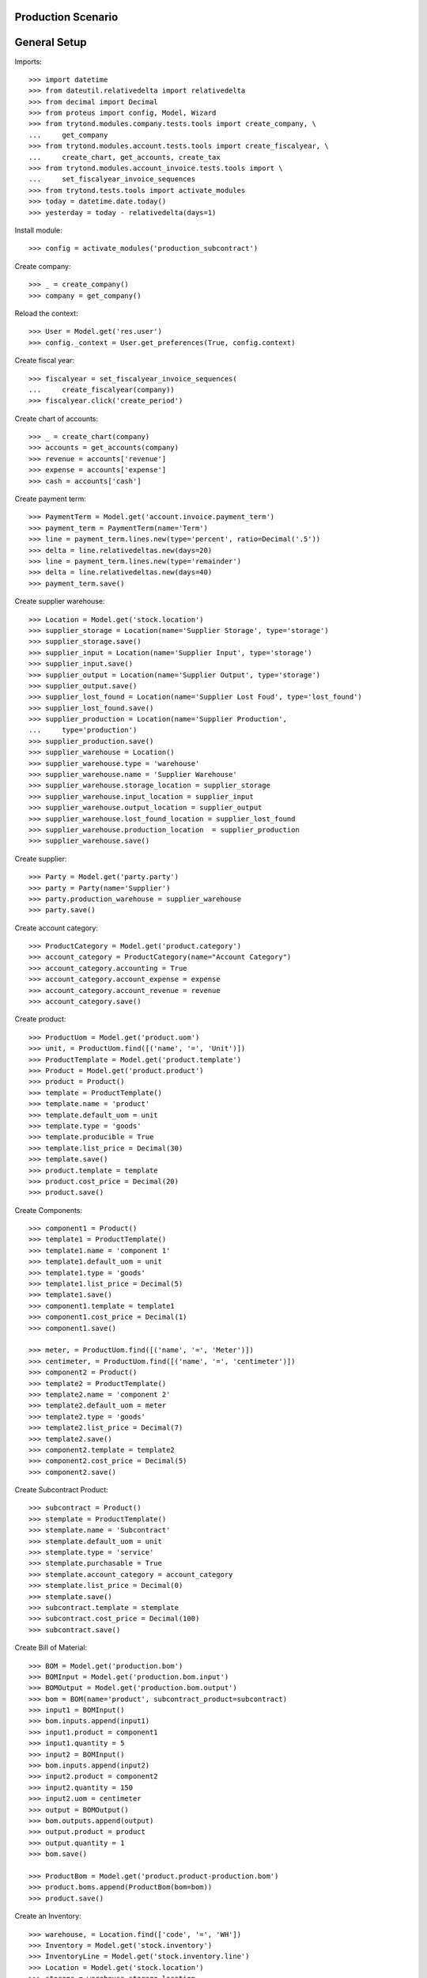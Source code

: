 ===================
Production Scenario
===================

=============
General Setup
=============

Imports::

    >>> import datetime
    >>> from dateutil.relativedelta import relativedelta
    >>> from decimal import Decimal
    >>> from proteus import config, Model, Wizard
    >>> from trytond.modules.company.tests.tools import create_company, \
    ...     get_company
    >>> from trytond.modules.account.tests.tools import create_fiscalyear, \
    ...     create_chart, get_accounts, create_tax
    >>> from trytond.modules.account_invoice.tests.tools import \
    ...     set_fiscalyear_invoice_sequences
    >>> from trytond.tests.tools import activate_modules
    >>> today = datetime.date.today()
    >>> yesterday = today - relativedelta(days=1)

Install module::

    >>> config = activate_modules('production_subcontract')

Create company::

    >>> _ = create_company()
    >>> company = get_company()

Reload the context::

    >>> User = Model.get('res.user')
    >>> config._context = User.get_preferences(True, config.context)

Create fiscal year::

    >>> fiscalyear = set_fiscalyear_invoice_sequences(
    ...     create_fiscalyear(company))
    >>> fiscalyear.click('create_period')

Create chart of accounts::

    >>> _ = create_chart(company)
    >>> accounts = get_accounts(company)
    >>> revenue = accounts['revenue']
    >>> expense = accounts['expense']
    >>> cash = accounts['cash']

Create payment term::

    >>> PaymentTerm = Model.get('account.invoice.payment_term')
    >>> payment_term = PaymentTerm(name='Term')
    >>> line = payment_term.lines.new(type='percent', ratio=Decimal('.5'))
    >>> delta = line.relativedeltas.new(days=20)
    >>> line = payment_term.lines.new(type='remainder')
    >>> delta = line.relativedeltas.new(days=40)
    >>> payment_term.save()

Create supplier warehouse::

    >>> Location = Model.get('stock.location')
    >>> supplier_storage = Location(name='Supplier Storage', type='storage')
    >>> supplier_storage.save()
    >>> supplier_input = Location(name='Supplier Input', type='storage')
    >>> supplier_input.save()
    >>> supplier_output = Location(name='Supplier Output', type='storage')
    >>> supplier_output.save()
    >>> supplier_lost_found = Location(name='Supplier Lost Foud', type='lost_found')
    >>> supplier_lost_found.save()
    >>> supplier_production = Location(name='Supplier Production',
    ...     type='production')
    >>> supplier_production.save()
    >>> supplier_warehouse = Location()
    >>> supplier_warehouse.type = 'warehouse'
    >>> supplier_warehouse.name = 'Supplier Warehouse'
    >>> supplier_warehouse.storage_location = supplier_storage
    >>> supplier_warehouse.input_location = supplier_input
    >>> supplier_warehouse.output_location = supplier_output
    >>> supplier_warehouse.lost_found_location = supplier_lost_found
    >>> supplier_warehouse.production_location  = supplier_production
    >>> supplier_warehouse.save()

Create supplier::

    >>> Party = Model.get('party.party')
    >>> party = Party(name='Supplier')
    >>> party.production_warehouse = supplier_warehouse
    >>> party.save()

Create account category::

    >>> ProductCategory = Model.get('product.category')
    >>> account_category = ProductCategory(name="Account Category")
    >>> account_category.accounting = True
    >>> account_category.account_expense = expense
    >>> account_category.account_revenue = revenue
    >>> account_category.save()

Create product::

    >>> ProductUom = Model.get('product.uom')
    >>> unit, = ProductUom.find([('name', '=', 'Unit')])
    >>> ProductTemplate = Model.get('product.template')
    >>> Product = Model.get('product.product')
    >>> product = Product()
    >>> template = ProductTemplate()
    >>> template.name = 'product'
    >>> template.default_uom = unit
    >>> template.type = 'goods'
    >>> template.producible = True
    >>> template.list_price = Decimal(30)
    >>> template.save()
    >>> product.template = template
    >>> product.cost_price = Decimal(20)
    >>> product.save()

Create Components::

    >>> component1 = Product()
    >>> template1 = ProductTemplate()
    >>> template1.name = 'component 1'
    >>> template1.default_uom = unit
    >>> template1.type = 'goods'
    >>> template1.list_price = Decimal(5)
    >>> template1.save()
    >>> component1.template = template1
    >>> component1.cost_price = Decimal(1)
    >>> component1.save()

    >>> meter, = ProductUom.find([('name', '=', 'Meter')])
    >>> centimeter, = ProductUom.find([('name', '=', 'centimeter')])
    >>> component2 = Product()
    >>> template2 = ProductTemplate()
    >>> template2.name = 'component 2'
    >>> template2.default_uom = meter
    >>> template2.type = 'goods'
    >>> template2.list_price = Decimal(7)
    >>> template2.save()
    >>> component2.template = template2
    >>> component2.cost_price = Decimal(5)
    >>> component2.save()

Create Subcontract Product::

    >>> subcontract = Product()
    >>> stemplate = ProductTemplate()
    >>> stemplate.name = 'Subcontract'
    >>> stemplate.default_uom = unit
    >>> stemplate.type = 'service'
    >>> stemplate.purchasable = True
    >>> stemplate.account_category = account_category
    >>> stemplate.list_price = Decimal(0)
    >>> stemplate.save()
    >>> subcontract.template = stemplate
    >>> subcontract.cost_price = Decimal(100)
    >>> subcontract.save()

Create Bill of Material::

    >>> BOM = Model.get('production.bom')
    >>> BOMInput = Model.get('production.bom.input')
    >>> BOMOutput = Model.get('production.bom.output')
    >>> bom = BOM(name='product', subcontract_product=subcontract)
    >>> input1 = BOMInput()
    >>> bom.inputs.append(input1)
    >>> input1.product = component1
    >>> input1.quantity = 5
    >>> input2 = BOMInput()
    >>> bom.inputs.append(input2)
    >>> input2.product = component2
    >>> input2.quantity = 150
    >>> input2.uom = centimeter
    >>> output = BOMOutput()
    >>> bom.outputs.append(output)
    >>> output.product = product
    >>> output.quantity = 1
    >>> bom.save()

    >>> ProductBom = Model.get('product.product-production.bom')
    >>> product.boms.append(ProductBom(bom=bom))
    >>> product.save()

Create an Inventory::

    >>> warehouse, = Location.find(['code', '=', 'WH'])
    >>> Inventory = Model.get('stock.inventory')
    >>> InventoryLine = Model.get('stock.inventory.line')
    >>> Location = Model.get('stock.location')
    >>> storage = warehouse.storage_location
    >>> inventory = Inventory()
    >>> inventory.location = storage
    >>> inventory_line1 = InventoryLine()
    >>> inventory.lines.append(inventory_line1)
    >>> inventory_line1.product = component1
    >>> inventory_line1.quantity = 20
    >>> inventory_line2 = InventoryLine()
    >>> inventory.lines.append(inventory_line2)
    >>> inventory_line2.product = component2
    >>> inventory_line2.quantity = 6
    >>> inventory.save()
    >>> Inventory.confirm([inventory.id], config.context)
    >>> inventory.state
    'done'

Create a Supplier Inventory::

    >>> storage = supplier_warehouse.storage_location
    >>> inventory = Inventory()
    >>> inventory.location = storage
    >>> inventory_line1 = InventoryLine()
    >>> inventory.lines.append(inventory_line1)
    >>> inventory_line1.product = component1
    >>> inventory_line1.quantity = 20
    >>> inventory_line2 = InventoryLine()
    >>> inventory.lines.append(inventory_line2)
    >>> inventory_line2.product = component2
    >>> inventory_line2.quantity = 6
    >>> inventory_line3 = InventoryLine()
    >>> inventory.lines.append(inventory_line3)
    >>> inventory_line3.product = product
    >>> inventory_line3.quantity = 2
    >>> inventory.save()
    >>> Inventory.confirm([inventory.id], config.context)
    >>> inventory.state
    'done'

Make a production::

    >>> Production = Model.get('production')
    >>> production = Production()
    >>> production.warehouse = warehouse
    >>> production.product = product
    >>> production.bom = bom
    >>> production.quantity = 2
    >>> sorted([i.quantity for i in production.inputs]) == [10, 300]
    True
    >>> output, = production.outputs
    >>> output.quantity == 2
    True
    >>> production.save()
    >>> production.cost
    Decimal('25.0000')
    >>> Production.wait([production.id], config.context)
    >>> production.state
    'waiting'
    >>> Production.assign_try([production.id], config.context)
    True
    >>> production.reload()
    >>> all(i.state == 'assigned' for i in production.inputs)
    True
    >>> Production.run([production.id], config.context)
    >>> production.reload()
    >>> all(i.state == 'done' for i in production.inputs)
    True
    >>> len(set(i.effective_date == today for i in production.inputs))
    1
    >>> Production.done([production.id], config.context)
    >>> production.reload()
    >>> output, = production.outputs
    >>> output.state
    'done'
    >>> output.effective_date == production.effective_date
    True
    >>> config._context['locations'] = [warehouse.id]
    >>> product.reload()


Make a subcontract production::

    >>> Purchase = Model.get('purchase.purchase')
    >>> Internal = Model.get('stock.shipment.internal')
    >>> production = Production()
    >>> production.warehouse = warehouse
    >>> production.product = product
    >>> production.bom = bom
    >>> production.quantity = 2
    >>> sorted([i.quantity for i in production.inputs]) == [10, 300]
    True
    >>> output, = production.outputs
    >>> output.quantity == 2
    True
    >>> production.subcontract_product = subcontract
    >>> production.save()
    >>> production.cost
    Decimal('25.0000')
    >>> Production.wait([production.id], config.context)
    >>> production.reload()
    >>> production.state
    'waiting'
    >>> Production.create_purchase_request([production.id], config.context)
    >>> production.reload()
    >>> purchase_request = production.purchase_request
    >>> create_purchase = Wizard('purchase.request.create_purchase',
    ...     [purchase_request])
    >>> create_purchase.form.party = party
    >>> create_purchase.execute('start')
    >>> purchase_request.reload()
    >>> purchase = purchase_request.purchase
    >>> purchase.payment_term = payment_term
    >>> purchase.save()
    >>> Purchase.quote([purchase.id], config.context)
    >>> purchase.reload()
    >>> production.cost
    Decimal('225.0000')
    >>> purchase.state
    'quotation'
    >>> Purchase.confirm([purchase.id], config.context)
    >>> purchase.reload()
    >>> purchase.state
    'processing'
    >>> production.reload()
    >>> production.incoming_shipment.id
    1
    >>> internal = production.incoming_shipment
    >>> Internal.wait([internal.id], config.context)
    >>> internal.reload()
    >>> internal.state
    'waiting'
    >>> Internal.assign_try([internal.id], config.context)
    True
    >>> Internal.done([internal.id], config.context)
    >>> internal.reload()
    >>> internal.state
    'done'
    >>> Production.assign_try([production.id], config.context)
    True
    >>> Production.run([production.id], config.context)
    >>> production.reload()
    >>> production.state
    'running'
    >>> Production.done([production.id], config.context)
    >>> production.reload()
    >>> production.state
    'done'
    >>> output, = production.outputs
    >>> output.unit_price
    Decimal('112.5000')
